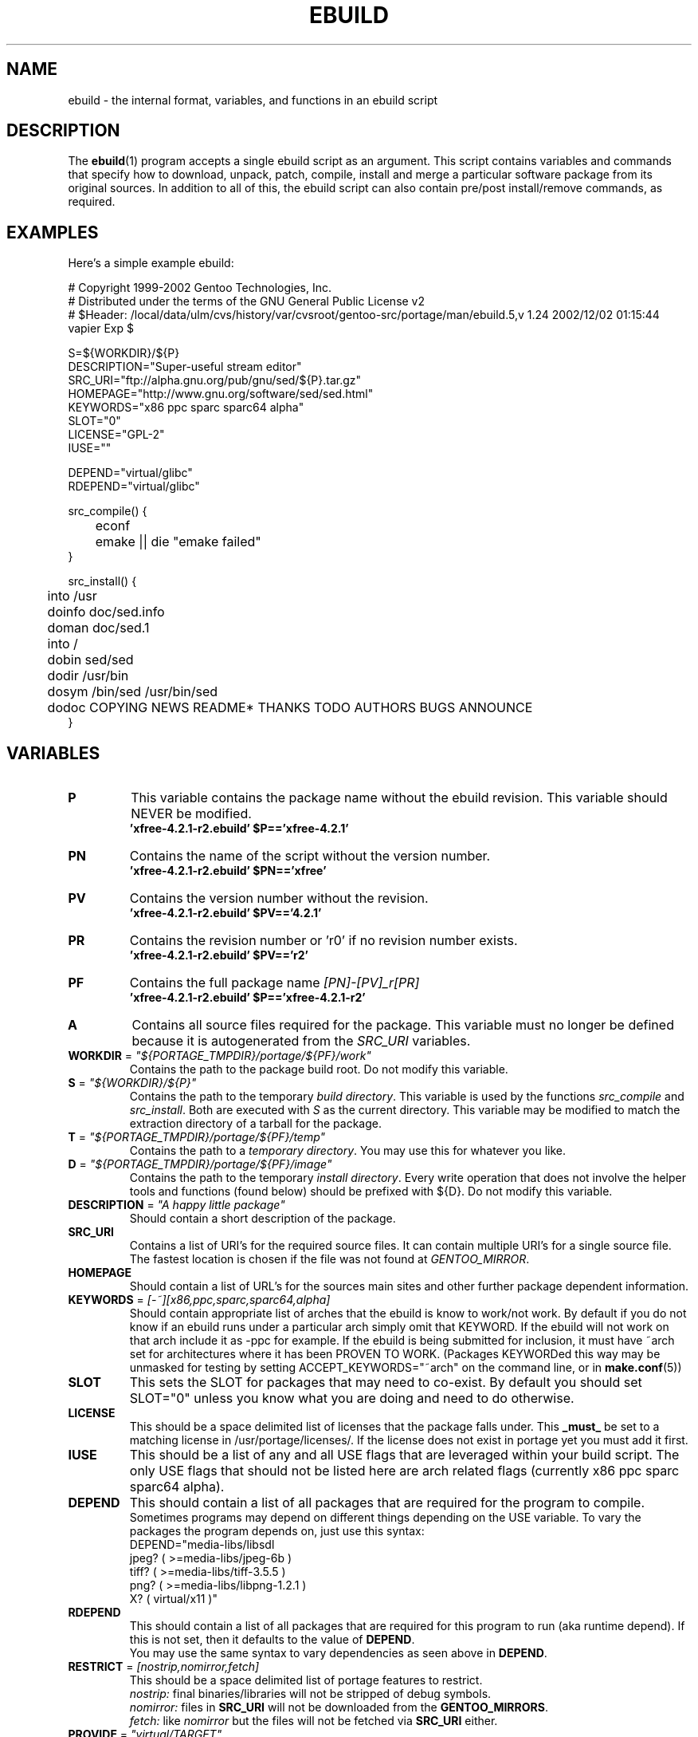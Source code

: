 .TH "EBUILD" "5" "Nov 2002" "Portage 2.0.44" "portage"
.SH "NAME"
ebuild \- the internal format, variables, and functions in an ebuild script
.SH "DESCRIPTION"
The
.BR ebuild (1)
program accepts a single ebuild script as an argument.  This script contains variables and commands that specify how to download, unpack, patch, compile, install and merge a particular software package from its original sources.  In addition to all of this, the ebuild script can also contain pre/post install/remove commands, as required.
.SH "EXAMPLES"
Here's a simple example ebuild:

.DS
# Copyright 1999\-2002 Gentoo Technologies, Inc.
.br 
# Distributed under the terms of the GNU General Public License v2
.br
#\ $Header: /local/data/ulm/cvs/history/var/cvsroot/gentoo-src/portage/man/ebuild.5,v 1.24 2002/12/02 01:15:44 vapier Exp $
.br 

S=${WORKDIR}/${P}
.br 
DESCRIPTION="Super\-useful stream editor"
.br 
SRC_URI="ftp://alpha.gnu.org/pub/gnu/sed/${P}.tar.gz"
.br 
HOMEPAGE="http://www.gnu.org/software/sed/sed.html"
.br 
KEYWORDS="x86 ppc sparc sparc64 alpha"
.br 
SLOT="0"
.br 
LICENSE="GPL\-2"
.br 
IUSE=""
.br 

DEPEND="virtual/glibc"
.br 
RDEPEND="virtual/glibc"
.br 

src_compile() {
.br
	econf
.br
	emake || die "emake failed"
.br 
}

src_install() {
.br
	into /usr
.br
	doinfo doc/sed.info
.br
	doman doc/sed.1
.br
	into /
.br
	dobin sed/sed
.br
	dodir /usr/bin
.br
	dosym /bin/sed /usr/bin/sed
.br
	dodoc COPYING NEWS README* THANKS TODO AUTHORS BUGS ANNOUNCE
.br 
}
.SH "VARIABLES"
.TP
\fBP\fR
This variable contains the package name without the ebuild revision. This variable should NEVER be modified.
.br
.BR 'xfree\-4.2.1\-r2.ebuild'\ $P=='xfree\-4.2.1'
.TP
\fBPN\fR
Contains the name of the script without the version number.
.br
.BR 'xfree\-4.2.1\-r2.ebuild'\ $PN=='xfree'
.TP
\fBPV\fR
Contains the version number without the revision.
.br
.BR 'xfree\-4.2.1\-r2.ebuild'\ $PV=='4.2.1'
.TP
\fBPR\fR
Contains the revision number or 'r0' if no revision number exists.
.br
.BR 'xfree\-4.2.1\-r2.ebuild'\ $PV=='r2'
.TP
\fBPF\fR
Contains the full package name \fI[PN]\-[PV]_r[PR]\fR
.br
.BR 'xfree\-4.2.1\-r2.ebuild'\ $P=='xfree\-4.2.1\-r2'
.TP
\fBA\fR
Contains all source files required for the package.  This variable must no
longer be defined because it is autogenerated from the \fISRC_URI\fR
variables.
.TP
\fBWORKDIR\fR = \fI"${PORTAGE_TMPDIR}/portage/${PF}/work"\fR
Contains the path to the package build root.  Do not modify this variable.
.TP
\fBS\fR = \fI"${WORKDIR}/${P}"\fR
Contains the path to the temporary \fIbuild directory\fR.  This variable is used by the
functions \fIsrc_compile\fR and \fIsrc_install\fR.  Both are executed
with \fIS\fR as the current directory.  This variable may be modified to match the
extraction directory of a tarball for the package.
.TP
\fBT\fR = \fI"${PORTAGE_TMPDIR}/portage/${PF}/temp"\fR
Contains the path to a \fItemporary directory\fR.  You may use this for whatever
you like.
.TP
\fBD\fR = \fI"${PORTAGE_TMPDIR}/portage/${PF}/image"\fR
Contains the path to the temporary \fIinstall directory\fR.  Every write operation that
does not involve the helper tools and functions (found below) should be prefixed with
${D}.  Do not modify this variable.
.TP
\fBDESCRIPTION\fR = \fI"A happy little package"\fR
Should contain a short description of the package.
.TP
\fBSRC_URI\fR
Contains a list of URI's for the required source files.  It can contain
multiple URI's for a single source file.  The fastest location is chosen
if the file was not found at \fIGENTOO_MIRROR\fB\fR.
.TP
\fBHOMEPAGE\fR
Should contain a list of URL's for the sources main sites and other further
package dependent information.
.TP
\fBKEYWORDS\fR = \fI[-~][x86,ppc,sparc,sparc64,alpha]\fR
Should contain appropriate list of arches that the ebuild is know to work/not work.  By
default if you do not know if an ebuild runs under a particular arch simply omit that
KEYWORD.  If the ebuild will not work on that arch include it as \-ppc for example.  If
the ebuild is being submitted for inclusion, it must have ~arch set for architectures
where it has been PROVEN TO WORK.  (Packages KEYWORDed this way may be unmasked for
testing by setting ACCEPT_KEYWORDS="~arch" on the command line, or in \fBmake.conf\fR(5))
.TP
\fBSLOT\fR
This sets the SLOT for packages that may need to co\-exist.  By default
you should set SLOT="0" unless you know what you are doing and need to do otherwise.
.TP
\fBLICENSE\fR
This should be a space delimited list of licenses that the package falls
under.  This \fB_must_\fR be set to a matching license in /usr/portage/licenses/.  
If the license does not exist in portage yet you must add it first.
.TP
\fBIUSE\fR
This should be a list of any and all USE flags that are leveraged within your 
build script.  The only USE flags that should not be listed here are arch 
related flags (currently x86 ppc sparc sparc64 alpha).
.TP
\fBDEPEND\fR
This should contain a list of all packages that are required for the
program to compile.
.br
Sometimes programs may depend on different things depending on the USE
variable.  To vary the packages the program depends on, just use this
syntax:
.br
DEPEND="media-libs/libsdl
.br
	jpeg? ( >=media-libs/jpeg-6b )
.br
	tiff? ( >=media-libs/tiff-3.5.5 )
.br
	png? ( >=media-libs/libpng-1.2.1 )
.br
	X? ( virtual/x11 )"
.TP
\fBRDEPEND\fR
This should contain a list of all packages that are required for this program to run (aka runtime depend).  If
this is not set, then it defaults to the value of \fBDEPEND\fR.
.br
You may use the same syntax to vary dependencies as seen above in \fBDEPEND\fR.
.TP
\fBRESTRICT\fR = \fI[nostrip,nomirror,fetch]\fR
This should be a space delimited list of portage features to restrict.
.br
.I nostrip:
final binaries/libraries will not be stripped of debug symbols.
.br
.I nomirror:
files in \fBSRC_URI\fR will not be downloaded from the \fBGENTOO_MIRRORS\fR.
.br
.I fetch:
like \fInomirror\fR but the files will not be fetched via \fBSRC_URI\fR either.
.TP
\fBPROVIDE\fR = \fI"virtual/TARGET"\fR
This variable should only be used when a package provides a virtual target.  For example,
blackdown-jdk and sun-jdk provide \fIvirtual/jdk\fR.  This allows for packages to depend on
\fIvirtual/jdk\fR rather than on blackdown or sun specifically.
.SH "FUNCTIONS"
.TP
\fBpkg_setup\fR
This function can be used if the package needs specific setup actions or checks to be preformed before anything else.
.br
Initial working directory of ${PORTAGE_TMPDIR}.
.TP
\fBsrc_unpack\fR
This function is used to unpack all the sources in \fIA\fR to \fIWORKDIR\fR.  If not defined in the \fIebuild
script\fR it calls \fIunpack ${A}\fR.  Any patches and other pre configure/compile modifications should be done here.
.br
Initial working directory of $WORKDIR.
.TP
\fBsrc_compile\fR
All necessary steps for configuration and compilation should be done in here.
.br
Initial working directory of $S.
.TP
\fBsrc_install\fR
Should contain everything required to install the package in the temporary \fIinstall directory\fR.
.br
Initial working directory of $S.
.TP
\fBpkg_preinst pkg_postinst\fR
All modifications required on the live\-filesystem before and after the
package is merged should be placed here.  
Also commentary for the user should be listed here as it will be displayed last.
.br
Initial working directory of $PWD.
.TP
\fBpkg_prerm pkg_postrm\fR
Like the pkg_*inst functions but for unmerge.
.br
Initial working directory of $PWD.
.TP
\fBconfig\fR
This function should contain optional basic configuration steps.
.br
Initial working directory of $PWD.
.SH "HELPER FUNCTIONS: GENERAL"
.TP
\fBdie\fR \fI[reason]\fR
Causes the current emerge process to be aborted.  The final display will include \fI[reason]\fR.
.TP
\fBuse\fR \fI[USE item]\fR
If \fI[USE item]\fR is in the USE variable, \fI[USE item]\fR will be echoed and the function will return 1.  If \fI[USE item]\fR is not in the USE variable, the function will return 0.

Common examples:

use jpeg \\
.br
	&& myconf="${myconf} --enable-jpeg" \\
.br
	|| myconf="${myconf} --enabled-jpeg"

if [ `use gnome` ] ; then
.br
	guiconf="--enable-gui=gnome --with-x"
.br
elif [ `use gtk` ] ; then
.br
	guiconf="--enable-gui=gtk --with-x"
.br
elif [ `use X` ] ; then
.br
	guiconf="--enable-gui=athena --with-x"
.br
else
.br
	# No gui version will be built
.br
	guiconf=""
.br
fi
.SH "HELPER FUNCTIONS: UNPACK"
.TP
\fBunpack\fR \fI[list of sources] \fB
This function uncompresses and/or untars a list of sources into the current directory.
.SH "HELPER FUNCTIONS: COMPILE"
.TP
\fBeconf\fR \fI[configure options]\fR
This is used as a replacement for configure.  Performs:
.br
configure \\
.br
	--prefix=/usr \\
.br
	--host=${CHOST} \\
.br
	--mandir=/usr/share/man \\
.br
	--infodir=/usr/share/info \\
.br
	--datadir=/usr/share \\
.br
	--sysconfdir=/etc \\
.br
	--localstatedir=/var/lib \\
.br
	\fI[configure options]\fR

\fB*Note:\fR There is no need to use '|| \fBdie\fR' because \fBeconf\fR checks for you
.TP
\fBemake\fR
This is used as a replacement for make.  Performs 'make ${MAKEOPTS}'
(as set in /etc/make.globals), default is \-j2.
.br
\fB***warning***\fR
.br
if you are going to use \fBemake\fR, make sure your build is happy with paralell makes
(make \-j2).  It should be tested thoroughly as paralell makes are notorious
for failing _sometimes_ but not always.

\fB*Note:\fR Be sure to use '|| \fBdie\fR' constructs to ensure \fBemake\fR success
.SH "HELPER FUNCTIONS: INSTALL"
.TP
\fBeinstall\fR \fI[make options]\fR
This is used as a replacement for make install.  Performs:
.br
make prefix=${D}/usr \\
.br
            mandir=${D}/usr/share/man \\
.br
            infodir=${D}/usr/share/info \\
.br
            datadir=${D}/usr/share \\
.br
            sysconfdir=${D}/etc \\
.br
            localstatedir=${D}/var/lib \\
.br
            \fI[make options]\fR install

\fB*Note:\fR There is no need to use '|| \fBdie\fR' because \fBeinstall\fR checks for you
.TP
.B prepall prepalldocs prepallinfo prepallman prepallstrip
Useful for when a package installs into ${D} via scripts (i.e. makefiles).  If you
want to be sure that libraries are executable, aclocal files are installed into the
right place, doc/info/man files are all compressed, and that executables are all
stripped of debugging symbols, then use these suite of functions.
.RS
.PD 0
.TP
.B prepall:
Runs \fBprepallman\fR, \fBprepallinfo\fR, \fBprepallstrip\fR, sets libraries +x,
and then checks aclocal directories.  Please note this does \fI*not*\fR run
\fBprepalldocs\fR.
.TP
.B prepalldocs:
Compresses all doc files in ${D}/usr/share/doc.
.TP
.B prepallinfo:
Compresses all info files in ${D}/usr/share/info.
.TP
.B prepallman:
Compresses all man files in ${D}/usr/share/man.
.TP
.B prepallstrip:
Strips all executable files of debugging symboles.  This includes libraries.
.RE
.TP
\fBprepinfo preplib preplib.so prepman prepstrip\fR \fI[dir]\fR
Similiar to the \fBprepall\fR functions, these are subtle in their differences.
.RS
.PD 0
.TP
.B prepinfo:
If a \fIdir\fR is not specified, then \fBprepinfo\fR will assume the dir \fIusr\fR.
\fBprepinfo\fR will then compress all the files in ${D}/\fIdir\fR/info.
.TP
.B preplib:
If a \fIdir\fR is not specified, then \fBpreplib\fR will assume the dir \fIusr\fR.
\fBpreplib\fR will then run 'ldconfig -n -N' on ${D}/\fIdir\fR/lib.
.TP
.B preplib.so:
All the files with '.so' in their name and are found in ${D}/\fIdir\fR will be
stripped of their debug symbols.  You may specify multiple directories.
.TP
.B prepman:
If a \fIdir\fR is not specified, then \fBprepman\fR will assume the dir \fIusr\fR.
\fBprepman\fR will then compress all the files in ${D}/\fIdir\fR/man/*/.
.TP
.B prepstrip:
All the files found in ${D}/\fIdir\fR will be stripped.  You may specify multiple directories.
.RE
.TP
\fBdopython\fR \fI[commands]\fR
Performs [commands] with python and returns the result.
.TP
\fBdosed\fR \fI "s:orig:change:g" [filename] \fR
Performs sed (including cp/mv filename) on [filename].
.br
\fB\'dosed "s:/usr/local:/usr:g" /usr/bin/some-script'\fR
runs sed on ${D}/usr/bin/some-script
.TP
\fBdodir\fR \fI[path]\fR
Creates a directory inside of ${D}.
.br
.BR 'dodir\ /usr/lib/apache'
creates ${D}/usr/lib/apache
.TP
\fBinto\fR \fI[path]\fR
Sets the root (\fIDESTTREE\fR) for other functions like dobin, dosbin, doman, doinfo, dolib.
.br
The default root is /usr.
.TP
\fBdobin\fR \fI[list of binaries]\fR
Installs a binary or a list of binaries into \fIDESTTREE\fR/bin.  Creates all necessary dirs.
.TP
\fBdosbin\fR \fI[list of binaries]\fR
Installs a binary or a list of binaries into \fIDESTTREE\fR/sbin.  Creates all necessary dirs.
.TP
\fBdolib dolib.a dolib.so\fR \fI[list of libraries]\fR
Installs a library or a list of libraries into \fIDESTTREE\fR/lib.
Creates all necessary dirs.
.TP
\fBdoman\fR \fI[list of man\-pages]\fR
Installs manual\-pages into \fIDESTDIR\fR/man/man[1\-8n] depending on the manual file ending.  
The files are gzipped if they are not already.  Creates all necessary dirs.  
.TP
\fBdohard dosym\fR \fI[filename] [linkname] \fR
Performs the ln command as either a hard link or symlink.
.TP
\fBdohtml\fR \fI [\-a filetypes] [\-r] [\-x list\-of\-dirs\-to\-ignore] [list\-of\-files\-and\-dirs]\fR
Installs the files in the list of files (space\-separated list) into /usr/share/doc/${PF}/html provided the file
ends in .html, .png, .js, .jpg or .css.  Setting \-a limits what types of files will be included, \-A appends to the default list, setting \-x sets which dirs to exclude (CVS excluded by default), \-r sets recursive.
.TP
\fBdoinfo\fR \fI[list of info\-files] \fR
Installs info\-pages into \fIDESTDIR\fR/info.  Files are automatically gzipped.  Creates all necessary dirs.
.TP
\fBdojar\fR \fl[list\-of\-files] \fR
Installs jar files into /usr/share/${PN}/lib and adds them to /usr/share/${PN}/classpath.env.
.TP
\fBdomo\fR \fI[list of locale\-files] \fR
Installs locale\-files into \fIDESTDIR\fR/usr/share/locale/[LANG] depending on local\-file's ending.  Creates all
necessary dirs.
.TP
\fBfowners fperms\fR \fI[permissions] [files]\fR
Performs chown (fowners) or chmod (fperms), applying [permissions] to [files].
.TP
\fBinsinto\fR \fI[path]\fR
Sets the root (\fIINSDESTTREE\fR) for the doins function.
.br
The default root is /.
.TP
\fBinsopts\fR \fI[options for install(1)]\fR
Can be used to define options for the install function used in doins.  The default is \fI\-m0644\fR.
.TP
\fBdoins\fR \fI[list of files]\fR
Installs files into \fIINSDESTTREE\fR.  This function uses \fBinstall\fR(1).
.TP
\fBexeinto\fR \fI[path}\fR
Sets the root (\fIEXEDESTTREE\fR) for the doexe function.
.br
The default root is /.
.TP
\fBexeopts\fR \fI[options for install(1)]\fR
Can be used to define options for the install function used in doexe. The
default is \fI\-m0755\fR.
.TP
\fBdoexe\fR \fI[list of executables]\fR
Installs a executable or a list of executable into \fIEXEDESTTREE\fR.
This function uses install(1).
.TP
\fBdocinto\fR \fI[path}\fR
Sets the relative subdir (\fIDOCDESTTREE\fR) used by dodoc.
.TP
\fBdodoc\fR \fI[list of document]\fR
Installs a document or a list of document into /usr/doc/${PV}/\fIDOCDESTTREE\fR.
Files are automatically gzipped.  Creates all necessary dirs.
.TP
\fBnewbin newsbin newlib newlib.so newlib.a newman newinfo newins newexe newdoc\fR \fI[file] [new filename]\fR
All these functions act like the do* functions, but they only work with one
file and the file is installed as \fI[new filename]\fR.
.SH "REPORTING BUGS"
Please report bugs via http://bugs.gentoo.org/
.SH "SEE ALSO"
.BR ebuild (1),
.BR make.conf (5)
.TP
The \fI/usr/sbin/ebuild.sh\fR script.
.TP
The helper apps in \fI/usr/lib/portage/bin\fR.
.SH "FILES"
.TP
\fB/etc/make.conf\fR 
Contains variables for the build\-process and overwrites those in make.defaults.
.TP
\fB/etc/make.globals\fR
Contains the default variables for the build\-process, you should edit \fI/etc/make.conf\fR instead.
.SH "AUTHORS"
Achim Gottinger <achim@gentoo.org>
.br
Mark Guertin <gerk@gentoo.org>
.br 
Nicholas Jones <carpaski@gentoo.org>
.br
Mike Frysinger <vapier@gentoo.org>

